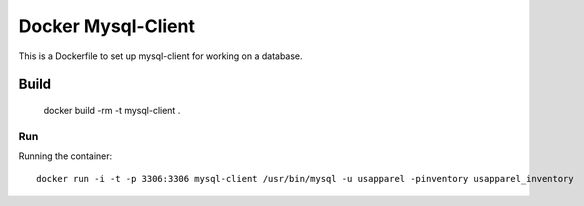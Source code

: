 Docker Mysql-Client
===================

This is a Dockerfile to set up mysql-client for working on a database.

Build
-----

	docker build -rm -t mysql-client . 

Run
___

Running the container::

	docker run -i -t -p 3306:3306 mysql-client /usr/bin/mysql -u usapparel -pinventory usapparel_inventory
